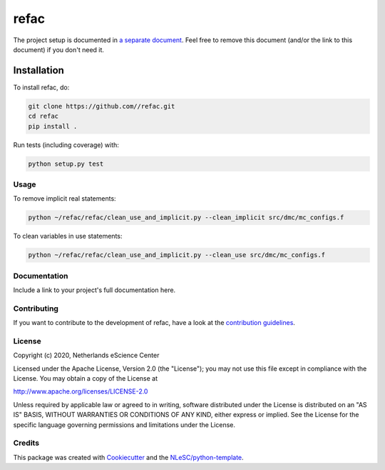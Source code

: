 ################################################################################
refac
################################################################################




The project setup is documented in `a separate document <project_setup.rst>`_. Feel free to remove this document (and/or the link to this document) if you don't need it.

Installation
------------

To install refac, do:

.. code-block:: console

  git clone https://github.com//refac.git
  cd refac
  pip install .


Run tests (including coverage) with:

.. code-block:: console

  python setup.py test

Usage
*************
To remove implicit real statements:

.. code-block:: console

  python ~/refac/refac/clean_use_and_implicit.py --clean_implicit src/dmc/mc_configs.f

To clean variables in use statements:

.. code-block:: console

  python ~/refac/refac/clean_use_and_implicit.py --clean_use src/dmc/mc_configs.f

Documentation
*************

.. _README:

Include a link to your project's full documentation here.

Contributing
************

If you want to contribute to the development of refac,
have a look at the `contribution guidelines <CONTRIBUTING.rst>`_.

License
*******

Copyright (c) 2020, Netherlands eScience Center

Licensed under the Apache License, Version 2.0 (the "License");
you may not use this file except in compliance with the License.
You may obtain a copy of the License at

http://www.apache.org/licenses/LICENSE-2.0

Unless required by applicable law or agreed to in writing, software
distributed under the License is distributed on an "AS IS" BASIS,
WITHOUT WARRANTIES OR CONDITIONS OF ANY KIND, either express or implied.
See the License for the specific language governing permissions and
limitations under the License.



Credits
*******

This package was created with `Cookiecutter <https://github.com/audreyr/cookiecutter>`_ and the `NLeSC/python-template <https://github.com/NLeSC/python-template>`_.
